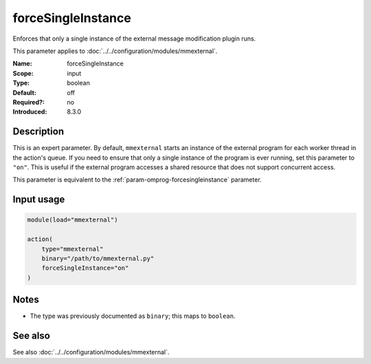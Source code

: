 .. _param-mmexternal-forcesingleinstance:
.. _mmexternal.parameter.input.forcesingleinstance:

forceSingleInstance
===================

.. index::
   single: mmexternal; forceSingleInstance
   single: forceSingleInstance

.. summary-start

Enforces that only a single instance of the external message modification
plugin runs.

.. summary-end

This parameter applies to :doc:`../../configuration/modules/mmexternal`.

:Name: forceSingleInstance
:Scope: input
:Type: boolean
:Default: off
:Required?: no
:Introduced: 8.3.0

Description
-----------
This is an expert parameter. By default, ``mmexternal`` starts an instance of
the external program for each worker thread in the action's queue. If you
need to ensure that only a single instance of the program is ever running, set
this parameter to ``"on"``. This is useful if the external program accesses a
shared resource that does not support concurrent access.

This parameter is equivalent to the
:ref:`param-omprog-forcesingleinstance` parameter.

Input usage
-----------
.. _mmexternal.parameter.input.forcesingleinstance-usage:

.. code-block:: rsyslog

   module(load="mmexternal")

   action(
       type="mmexternal"
       binary="/path/to/mmexternal.py"
       forceSingleInstance="on"
   )

Notes
-----
- The type was previously documented as ``binary``; this maps to ``boolean``.

See also
--------
See also :doc:`../../configuration/modules/mmexternal`.
